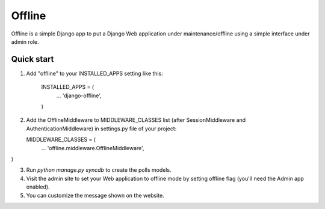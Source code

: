 =====
Offline
=====

Offline is a simple Django app to put a Django Web application under 
maintenance/offline using a simple interface under admin role.

Quick start
-----------

1. Add "offline" to your INSTALLED_APPS setting like this:

      INSTALLED_APPS = (
          ...
          'django-offline',
      )

2. Add the OfflineMiddleware to MIDDLEWARE_CLASSES list 
   (after SessionMiddleware and AuthenticationMiddleware) in settings.py 
   file of your project:

   MIDDLEWARE_CLASSES = (
    ...
    'offline.middleware.OfflineMiddleware',
)


3. Run `python manage.py syncdb` to create the polls models.

4. Visit the admin site to set your Web application to offline mode by 
   setting offline flag (you'll need the Admin app enabled).

5. You can customize the message shown on the website.


